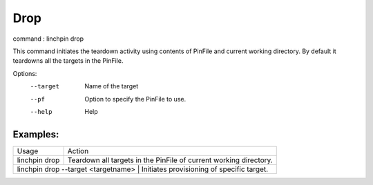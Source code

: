 Drop
====

command : linchpin drop

This command initiates the teardown activity using contents of PinFile and current working directory.
By default it teardowns all the targets in the PinFile.


Options:
  --target    Name of the target
  --pf        Option to specify the PinFile to use.
  --help      Help

=========
Examples:
=========

+-------------------------------------+--------------------------------------------------------------------+
| Usage                               | Action                                                             |
+-------------------------------------+--------------------------------------------------------------------+
| linchpin drop                       | Teardown  all targets in the PinFile of current working directory. |
+-------------------------------------+--------------------------------------------------------------------+
| linchpin drop --target <targetname> | Initiates provisioning of specific target.                         |
+----------------------------+-----------------------------------------------------------------------------+

